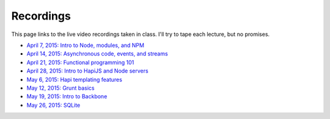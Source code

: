 Recordings
==========

This page links to the live video recordings taken in class. I'll try to tape each lecture, but no promises.

* `April 7, 2015: Intro to Node, modules, and NPM <https://youtu.be/raV7MO75lrY>`__
* `April 14, 2015: Asynchronous code, events, and streams <https://youtu.be/beH_zorKGjc>`__
* `April 21, 2015: Functional programming 101 <https://https://www.youtu.beINcI3fBsr_E>`__
* `April 28, 2015: Intro to HapiJS and Node servers <https://youtu.be/2hNMcT_gDJo>`__
* `May 6, 2015: Hapi templating features <https://youtu.be/HOjWBnA2pP4>`__
* `May 12, 2015: Grunt basics <https://youtu.be/mW3l2IpY02k>`__
* `May 19, 2015: Intro to Backbone <https://youtu.be/-NVfxOGelSI>`__
* `May 26, 2015: SQLite <https://youtu.be/yoCe-BRS210>`__
